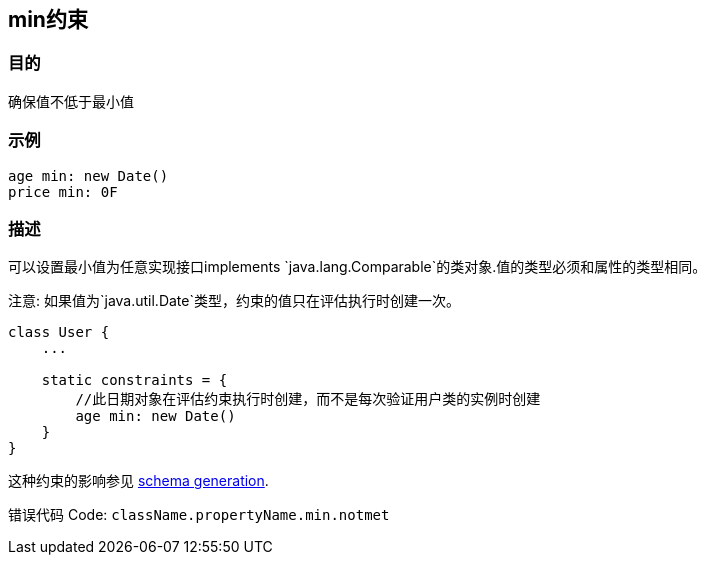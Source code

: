 
== min约束

=== 目的

确保值不低于最小值

=== 示例

[source,groovy]
----
age min: new Date()
price min: 0F
----


=== 描述

可以设置最小值为任意实现接口implements `java.lang.Comparable`的类对象.值的类型必须和属性的类型相同。

注意: 如果值为`java.util.Date`类型，约束的值只在评估执行时创建一次。

[source,groovy]
----
class User {
    ...

    static constraints = {
        //此日期对象在评估约束执行时创建，而不是每次验证用户类的实例时创建
        age min: new Date()
    }
}
----

这种约束的影响参见 http://gorm.grails.org/6.0.x/hibernate/manual/index.html#constraints[schema generation].

错误代码 Code: `className.propertyName.min.notmet`
